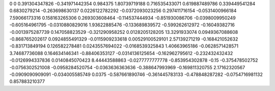 0	0
0.391304347826	-0.341971442354
0.984375	1.80739719188
0.716535433071	0.619887489786
0.339449541284	0.6830279214
-0.263698630137	0.0226122782292
-0.0372093023256	0.297411716154
-0.0531400966184	7.59066173316
0.158163265306	0.269303608464
-0.114537444934	-0.851930086706
-0.0398009950249	-0.605164961795
-0.0310880829016	1.93622885476
-0.133689839572	-0.599262612972
-0.16049382716	-0.0013975287739
0.147058823529	-0.321290958252
0.0128205128205	13.3291933074
0.0949367088608	-0.868765202617
0.0924855491329	-0.0115909233618
0.00529100529101	2.57139271219
-0.168421052632	-0.831713849194
0.126582278481	0.0243557694022
-0.0168539325843	1.40663965186
-0.0628571428571	3.74687736088
0.164634146341	-0.88406353127
-0.0314136125654	-0.162962795612
-0.232432432432	-0.0126994337836
0.0140845070423	8.44443588863
-0.0277777777778	-0.853954302878
-0.15	-0.375478502752
-0.0756302521008	-0.0958284520754
-0.0363636363636	-0.388647993969
-0.169811320755	2.17162320567
-0.0909090909091	-0.034005585749
0.0375	-0.587661890746
-0.361445783133	-0.478848287282
-0.0754716981132	0.857883210377
